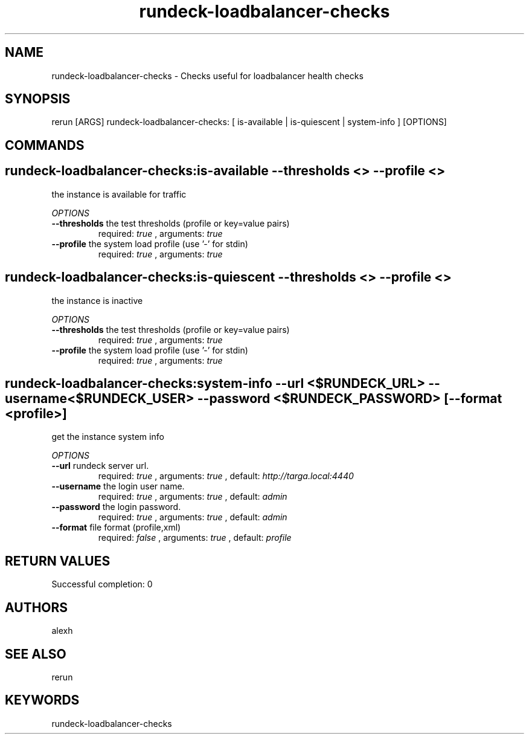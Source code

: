 .TH rundeck-loadbalancer-checks 1 "Mon Dec 14 11:08:58 PST 2015" "Version 1.0.0" "RERUN User Manual" 
.SH NAME
rundeck-loadbalancer-checks \- Checks useful for loadbalancer health checks
.PP
.SH SYNOPSIS
.PP
\f[CR] 
rerun [ARGS] rundeck-loadbalancer-checks: [ is-available | is-quiescent | system-info ] [OPTIONS]
\f[]

.SH COMMANDS
.SH rundeck-loadbalancer-checks:is-available \f[]--thresholds <> --profile <>

the instance is available for traffic
.PP
\f[I]OPTIONS\f[]
.TP
.B \--thresholds \f[]the test thresholds (profile or key=value pairs)\f[]
required: \f[I]true\f[] ,
arguments: \f[I]true\f[]
.RS
.RE
.TP
.B \--profile \f[]the system load profile (use '-' for stdin)\f[]
required: \f[I]true\f[] ,
arguments: \f[I]true\f[]
.RS
.RE
.SH rundeck-loadbalancer-checks:is-quiescent \f[]--thresholds <> --profile <>

the instance is inactive
.PP
\f[I]OPTIONS\f[]
.TP
.B \--thresholds \f[]the test thresholds (profile or key=value pairs)\f[]
required: \f[I]true\f[] ,
arguments: \f[I]true\f[]
.RS
.RE
.TP
.B \--profile \f[]the system load profile (use '-' for stdin)\f[]
required: \f[I]true\f[] ,
arguments: \f[I]true\f[]
.RS
.RE
.SH rundeck-loadbalancer-checks:system-info \f[]--url <$RUNDECK_URL> --username <$RUNDECK_USER> --password <$RUNDECK_PASSWORD> [--format <profile>]

get the instance system info
.PP
\f[I]OPTIONS\f[]
.TP
.B \--url \f[]rundeck server url.\f[]
required: \f[I]true\f[] ,
arguments: \f[I]true\f[]
, default: \f[I]http://targa.local:4440\f[]
.RS
.RE
.TP
.B \--username \f[]the login user name.\f[]
required: \f[I]true\f[] ,
arguments: \f[I]true\f[]
, default: \f[I]admin\f[]
.RS
.RE
.TP
.B \--password \f[]the login password.\f[]
required: \f[I]true\f[] ,
arguments: \f[I]true\f[]
, default: \f[I]admin\f[]
.RS
.RE
.TP
.B \--format \f[]file format (profile,xml)\f[]
required: \f[I]false\f[] ,
arguments: \f[I]true\f[]
, default: \f[I]profile\f[]
.RS
.RE ; # command section done.

.SH RETURN VALUES
.PP
Successful completion: 0
.SH AUTHORS
alexh
.SH "SEE ALSO"
rerun
.SH KEYWORDS
rundeck-loadbalancer-checks
